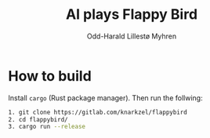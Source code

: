 #+title: AI plays Flappy Bird
#+author: Odd-Harald Lillestø Myhren

* How to build

Install =cargo= (Rust package manager). Then run the follwing:

#+BEGIN_SRC bash
1. git clone https://gitlab.com/knarkzel/flappybird
2. cd flappybird/
3. cargo run --release
#+END_SRC

[[./game.png]]
